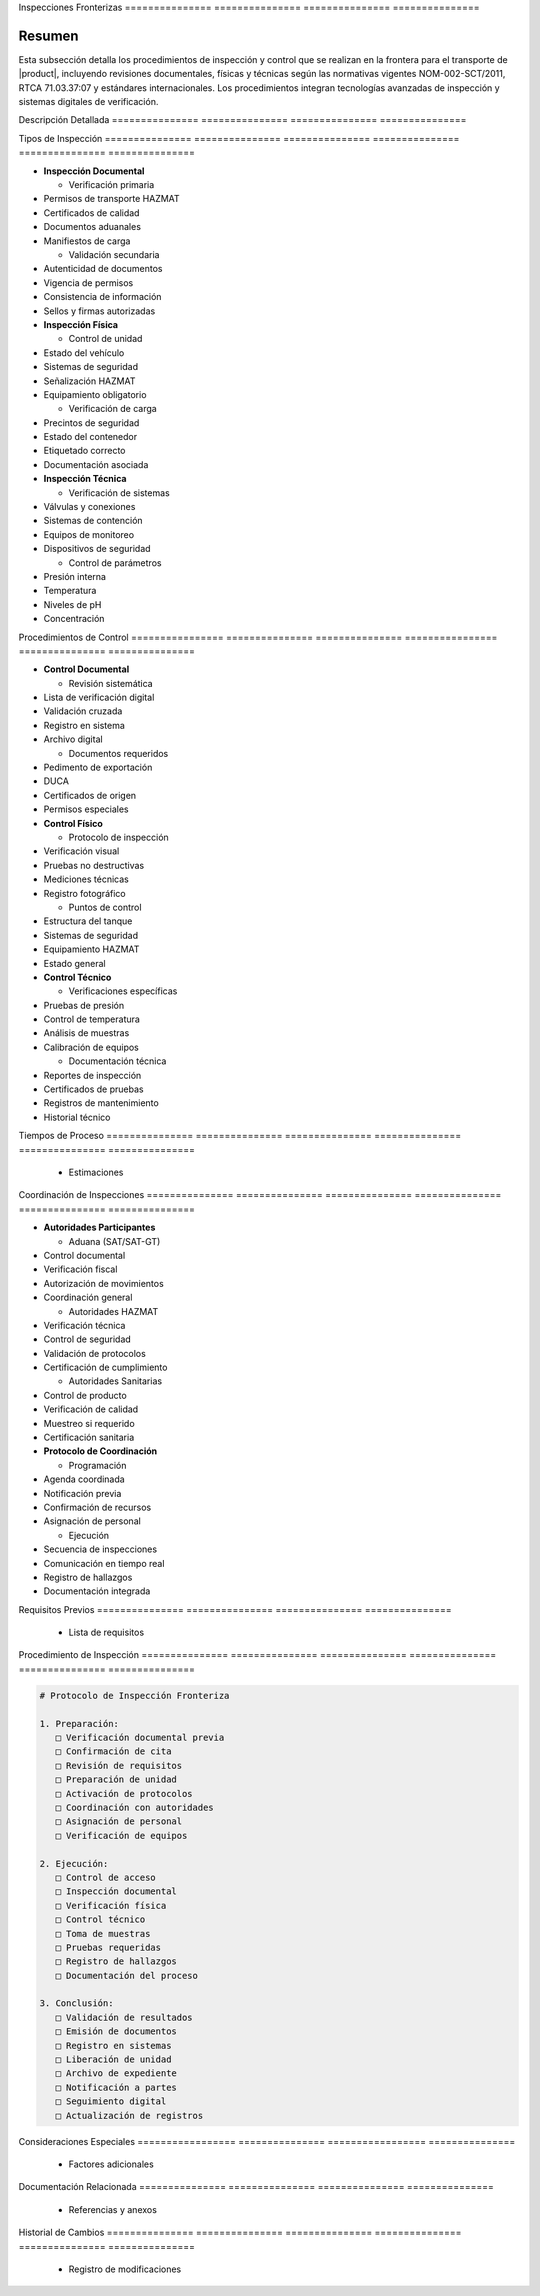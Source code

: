 .. _inspecciones_fronterizas_detalle:
.. _inspecciones_fronterizas:


Inspecciones    Fronterizas    
=============== ===============
=============== ===============

.. meta::
   :description: Procedimientos de inspección fronteriza para el transporte de ácido sulfúrico entre México y Guatemala
   :keywords: inspecciones fronterizas, control aduanero, verificación, seguridad, revisión documental, HAZMAT, NOM, RTCA, análisis de riesgo

Resumen        
===============

Esta subsección detalla los procedimientos de inspección y control que se realizan en la frontera para el transporte de |product|, incluyendo revisiones documentales, físicas y técnicas según las normativas vigentes NOM-002-SCT/2011, RTCA 71.03.37:07 y estándares internacionales. Los procedimientos integran tecnologías avanzadas de inspección y sistemas digitales de verificación.

Descripción     Detallada      
=============== ===============
=============== ===============

Tipos           de              Inspección     
=============== =============== ===============
=============== =============== ===============


* **Inspección Documental**




  - Verificación primaria



* Permisos de transporte HAZMAT



* Certificados de calidad



* Documentos aduanales



* Manifiestos de carga



  - Validación secundaria



* Autenticidad de documentos



* Vigencia de permisos



* Consistencia de información



* Sellos y firmas autorizadas




* **Inspección Física**




  - Control de unidad



* Estado del vehículo



* Sistemas de seguridad



* Señalización HAZMAT



* Equipamiento obligatorio



  - Verificación de carga



* Precintos de seguridad



* Estado del contenedor



* Etiquetado correcto



* Documentación asociada




* **Inspección Técnica**




  - Verificación de sistemas



* Válvulas y conexiones



* Sistemas de contención



* Equipos de monitoreo



* Dispositivos de seguridad



  - Control de parámetros



* Presión interna



* Temperatura



* Niveles de pH



* Concentración



Procedimientos   de              Control        
================ =============== ===============
================ =============== ===============


* **Control Documental**




  - Revisión sistemática



* Lista de verificación digital



* Validación cruzada



* Registro en sistema



* Archivo digital



  - Documentos requeridos



* Pedimento de exportación



* DUCA



* Certificados de origen



* Permisos especiales




* **Control Físico**




  - Protocolo de inspección



* Verificación visual



* Pruebas no destructivas



* Mediciones técnicas



* Registro fotográfico



  - Puntos de control



* Estructura del tanque



* Sistemas de seguridad



* Equipamiento HAZMAT



* Estado general




* **Control Técnico**




  - Verificaciones específicas



* Pruebas de presión



* Control de temperatura



* Análisis de muestras



* Calibración de equipos



  - Documentación técnica



* Reportes de inspección



* Certificados de pruebas



* Registros de mantenimiento



* Historial técnico



Tiempos         de              Proceso        
=============== =============== ===============
=============== =============== ===============

  * Estimaciones

Coordinación    de              Inspecciones   
=============== =============== ===============
=============== =============== ===============


* **Autoridades Participantes**




  - Aduana (SAT/SAT-GT)



* Control documental



* Verificación fiscal



* Autorización de movimientos



* Coordinación general



  - Autoridades HAZMAT



* Verificación técnica



* Control de seguridad



* Validación de protocolos



* Certificación de cumplimiento



  - Autoridades Sanitarias



* Control de producto



* Verificación de calidad



* Muestreo si requerido



* Certificación sanitaria




* **Protocolo de Coordinación**




  - Programación



* Agenda coordinada



* Notificación previa



* Confirmación de recursos



* Asignación de personal



  - Ejecución



* Secuencia de inspecciones



* Comunicación en tiempo real



* Registro de hallazgos



* Documentación integrada



Requisitos      Previos        
=============== ===============
=============== ===============

  * Lista de requisitos

Procedimiento   de              Inspección     
=============== =============== ===============
=============== =============== ===============

.. code-block:: text

   # Protocolo de Inspección Fronteriza

   1. Preparación:
      □ Verificación documental previa
      □ Confirmación de cita
      □ Revisión de requisitos
      □ Preparación de unidad
      □ Activación de protocolos
      □ Coordinación con autoridades
      □ Asignación de personal
      □ Verificación de equipos

   2. Ejecución:
      □ Control de acceso
      □ Inspección documental
      □ Verificación física
      □ Control técnico
      □ Toma de muestras
      □ Pruebas requeridas
      □ Registro de hallazgos
      □ Documentación del proceso

   3. Conclusión:
      □ Validación de resultados
      □ Emisión de documentos
      □ Registro en sistemas
      □ Liberación de unidad
      □ Archivo de expediente
      □ Notificación a partes
      □ Seguimiento digital
      □ Actualización de registros

Consideraciones   Especiales     
================= ===============
================= ===============

  * Factores adicionales

Documentación   Relacionada    
=============== ===============
=============== ===============

  * Referencias y anexos

Historial       de              Cambios        
=============== =============== ===============
=============== =============== ===============

  * Registro de modificaciones